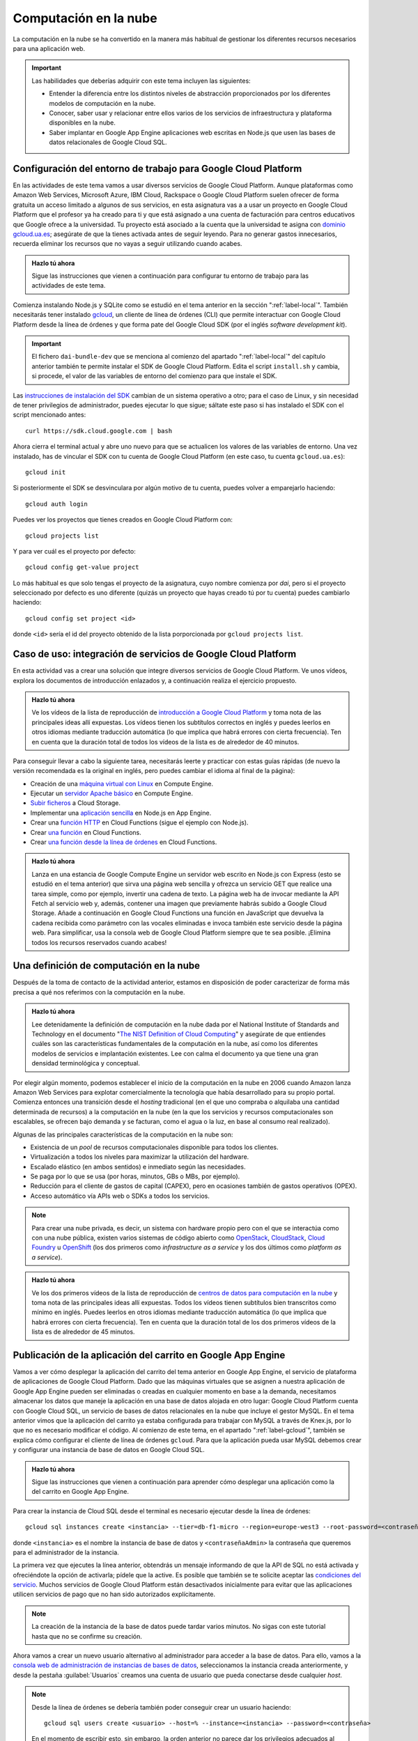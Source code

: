 .. role:: problema-contador

Computación en la  nube
=======================

La computación en la nube se ha convertido en la manera más habitual de gestionar los diferentes recursos necesarios para una aplicación web.

.. Important::

  Las habilidades que deberías adquirir con este tema incluyen las siguientes:

  - Entender la diferencia entre los distintos niveles de abstracción proporcionados por los diferentes modelos de computación en la nube.
  - Conocer, saber usar y relacionar entre ellos varios de los servicios de infraestructura y plataforma disponibles en la nube.
  - Saber implantar en Google App Engine aplicaciones web escritas en Node.js que usen las bases de datos relacionales de Google Cloud SQL.

.. _label-gcloud:

Configuración del entorno de trabajo para Google Cloud Platform
---------------------------------------------------------------

En las actividades de este tema vamos a usar diversos servicios de Google Cloud Platform. Aunque plataformas como Amazon Web Services, Microsoft Azure, IBM Cloud, Rackspace o Google Cloud Platform suelen ofrecer de forma gratuita un acceso limitado a algunos de sus servicios, en esta asignatura vas a a usar un proyecto en Google Cloud Platform que el profesor ya ha creado para ti y que está asignado a una cuenta de facturación para centros educativos que Google ofrece a la universidad. Tu proyecto está asociado a la cuenta que la universidad te asigna con `dominio gcloud.ua.es`_; asegúrate de que la tienes activada antes de seguir leyendo. Para no generar gastos innecesarios, recuerda eliminar los recursos que no vayas a seguir utilizando cuando acabes.

.. _`dominio gcloud.ua.es`: https://si.ua.es/es/manuales/uacloud/uacloudse/servicios-externos.html


.. admonition:: Hazlo tú ahora
  :class: hazlotu

  Sigue las instrucciones que vienen a continuación para configurar tu entorno de trabajo para las actividades de este tema.

Comienza instalando Node.js y SQLite como se estudió en el tema anterior en la sección ":ref:`label-local`". También necesitarás tener instalado `gcloud`_, un cliente de línea de órdenes (CLI) que permite interactuar con Google Cloud Platform desde la línea de órdenes y que forma pate del Google Cloud SDK (por el inglés *software development kit*). 

.. Important::

  El fichero ``dai-bundle-dev`` que se menciona al comienzo del apartado ":ref:`label-local`" del capítulo anterior también te permite instalar el SDK de Google Cloud Platform. Edita el script ``install.sh`` y cambia, si procede, el valor de las variables de entorno del comienzo para que instale el SDK.

Las `instrucciones de instalación del SDK`_ cambian de un sistema operativo a otro; para el caso de Linux, y sin necesidad de tener privilegios de administrador, puedes ejecutar lo que sigue; sáltate este paso si has instalado el SDK con el script mencionado antes::

  curl https://sdk.cloud.google.com | bash

.. _`gcloud`: https://cloud.google.com/sdk/gcloud/?hl=EN
.. _`instrucciones de instalación del SDK`: https://cloud.google.com/sdk/docs/downloads-interactive?hl=EN

Ahora cierra el terminal actual y abre uno nuevo para que se actualicen los valores de las variables de entorno. Una vez instalado, has de vincular el SDK con tu cuenta de Google Cloud Platform (en este caso, tu cuenta ``gcloud.ua.es``)::

  gcloud init

Si posteriormente el SDK se desvinculara por algún motivo de tu cuenta, puedes volver a emparejarlo haciendo::

  gcloud auth login

Puedes ver los proyectos que tienes creados en Google Cloud Platform con::

  gcloud projects list

Y para ver cuál es el proyecto por defecto::

  gcloud config get-value project

Lo más habitual es que solo tengas el proyecto de la asignatura, cuyo nombre comienza por *dai*, pero si el proyecto seleccionado por defecto es uno diferente (quizás un proyecto que hayas creado tú por tu cuenta) puedes cambiarlo haciendo::

  gcloud config set project <id>

donde ``<id>`` sería el id del proyecto obtenido de la lista porporcionada por ``gcloud projects list``.

.. Para desinstalar gcloud borrar su directorio princial y ~/.config/gcloud en Linux.


.. _label-gcp:

Caso de uso: integración de servicios de Google Cloud Platform
--------------------------------------------------------------

En esta actividad vas a crear una solución que integre diversos servicios de Google Cloud Platform. Ve unos vídeos, explora los documentos de introducción enlazados y, a continuación realiza el ejercicio propuesto.

.. admonition:: Hazlo tú ahora
  :class: hazlotu

  Ve los vídeos de la lista de reproducción de `introducción a Google Cloud Platform`_ y toma nota de las principales ideas allí expuestas. Los vídeos tienen los subtítulos correctos en inglés y puedes leerlos en otros idiomas mediante traducción automática (lo que implica que habrá errores con cierta frecuencia). Ten en cuenta que la duración total de todos los vídeos de la lista es de alrededor de 40 minutos.

  .. _`introducción a Google Cloud Platform`: https://www.youtube.com/playlist?list=PLy5CQU7Pj3dPZY56AtbNvldglxIuss889

Para conseguir llevar a cabo la siguiente tarea, necesitarás leerte y practicar con estas guías rápidas (de nuevo la versión recomendada es la original en inglés, pero puedes cambiar el idioma al final de la página):

- Creación de una `máquina virtual con Linux`_ en Compute Engine.
- Ejecutar un `servidor Apache básico`_ en Compute Engine.
- `Subir ficheros`_ a Cloud Storage.
- Implementar una `aplicación sencilla`_ en Node.js en App Engine.
- Crear una `función HTTP`_ en Cloud Functions (sigue el ejemplo con Node.js).
- Crear `una función`_ en Cloud Functions.
- Crear `una función desde la línea de órdenes`_ en Cloud Functions.

.. _`máquina virtual con Linux`: https://cloud.google.com/compute/docs/quickstart-linux?hl=EN
.. _`servidor Apache básico`: https://cloud.google.com/compute/docs/tutorials/basic-webserver-apache?hl=EN
.. _`Subir ficheros`: https://cloud.google.com/storage/docs/quickstart-console?hl=EN
.. _`aplicación sencilla`: https://cloud.google.com/appengine/docs/standard/nodejs/quickstart?hl=EN
.. _`función HTTP`: https://cloud.google.com/functions/docs/tutorials/http#functions-deploy-command-node8?hl=EN
.. _`una función`: https://cloud.google.com/functions/docs/quickstart-nodejs?hl=EN
.. _`una función desde la línea de órdenes`: https://cloud.google.com/functions/docs/quickstart?hl=EN


.. admonition:: Hazlo tú ahora
  :class: hazlotu

  Lanza en una estancia de Google Compute Engine un servidor web escrito en Node.js con Express (esto se estudió en el tema anterior) que sirva una página web sencilla y ofrezca un servicio GET que realice una tarea simple, como por ejemplo, invertir una cadena de texto. La página web ha de invocar mediante la API Fetch al servicio web y, además, contener una imagen que previamente habrás subido a Google Cloud Storage. Añade a continuación en Google Cloud Functions una función en JavaScript que devuelva la cadena recibida como parámetro con las vocales eliminadas e invoca también este servicio desde la página web. Para simplificar, usa la consola web de Google Cloud Platform siempre que te sea posible. ¡Elimina todos los recursos reservados cuando acabes!


.. _label-comp-nube:

Una definición de computación en la nube
----------------------------------------

Después de la toma de contacto de la actividad anterior, estamos en disposición de poder caracterizar de forma más precisa a qué nos referimos con la computación en la nube.

.. admonition:: Hazlo tú ahora
  :class: hazlotu

  Lee detenidamente la definición de computación en la nube dada por el National Institute of Standards and Technology en el documento "`The NIST Definition of Cloud Computing`_" y asegúrate de que entiendes cuáles son las características fundamentales de la computación en la nube, así como los diferentes modelos de servicios e implantación existentes. Lee con calma el documento ya que tiene una gran densidad terminológica y conceptual.

  .. _`The NIST Definition of Cloud Computing`: http://dx.doi.org/10.6028/NIST.SP.800-145


Por elegir algún momento, podemos establecer el inicio de la computación en la nube en 2006 cuando Amazon lanza Amazon Web Services para explotar comercialmente la tecnología que había desarrollado para su propio portal. Comienza entonces una transición desde el *hosting* tradicional (en el  que uno compraba o alquilaba una cantidad determinada de recursos) a la computación en la nube (en la que los servicios y recursos computacionales son escalables, se ofrecen bajo demanda y se facturan, como el agua o la luz, en base al consumo real realizado).

Algunas de las principales características de la computación en la nube son:

- Existencia de un *pool* de recursos computacionales disponible para todos los clientes.
- Virtualización a todos los niveles para maximizar la utilización del hardware.
- Escalado elástico (en ambos sentidos) e inmediato según las necesidades.
- Se paga por lo que se usa (por horas, minutos, GBs o MBs, por ejemplo).
- Reducción para el cliente de gastos de capital (CAPEX), pero en ocasiones también de gastos operativos (OPEX).
- Acceso automático vía APIs web o SDKs a todos los servicios.

.. Note::

  Para crear una nube privada, es decir, un sistema con hardware propio pero con el que se interactúa como con una nube pública, existen varios sistemas de código abierto como `OpenStack`_,  `CloudStack`_, `Cloud Foundry`_ u `OpenShift`_ (los dos primeros como *infrastructure as a service* y los dos últimos como *platform as a service*).

  .. _`OpenStack`: https://www.openstack.org/
  .. _`CloudStack`: https://cloudstack.apache.org/
  .. _`Cloud Foundry`: https://www.cloudfoundry.org/
  .. _`OpenShift`: https://www.openshift.com/

.. admonition:: Hazlo tú ahora
  :class: hazlotu

  Ve los dos primeros vídeos de la lista de reproducción de `centros de datos para computación en la nube`_ y toma nota de las principales ideas allí expuestas. Todos los vídeos tienen subtítulos bien transcritos como mínimo en inglés. Puedes leerlos en otros idiomas mediante traducción automática (lo que implica que habrá errores con cierta frecuencia). Ten en cuenta que la duración total de los dos primeros vídeos de la lista es de alrededor de 45 minutos.

  .. _`centros de datos para computación en la nube`: https://www.youtube.com/playlist?list=PLy5CQU7Pj3dNm2vn6tSfrZ58vUaZiK8Sv


.. diapositivas antiguas: _static/slides/500-cloud-slides.html


.. _label-appengine:

Publicación de la aplicación del carrito en Google App Engine
-------------------------------------------------------------

Vamos a ver cómo desplegar la aplicación del carrito del tema anterior en Google App Engine, el servicio de plataforma de aplicaciones de Google Cloud Platform. Dado que las máquinas virtuales que se asignen a nuestra aplicación de Google App Engine pueden ser eliminadas o creadas en cualquier momento en base a la demanda, necesitamos almacenar los datos que maneje la aplicación en una base de datos alojada en otro lugar: Google Cloud Platform cuenta con Google Cloud SQL, un servicio de bases de datos relacionales en la nube que incluye el gestor MySQL. En el tema anterior vimos que la aplicación del carrito ya estaba configurada para trabajar con MySQL a través de Knex.js, por lo que no es necesario modificar el código. Al comienzo de este tema, en el apartado ":ref:`label-gcloud`", también se explica cómo configurar el cliente de línea de órdenes ``gcloud``. Para que la aplicación pueda usar MySQL debemos crear y configurar una instancia de base de datos en Google Cloud SQL.

.. admonition:: Hazlo tú ahora
  :class: hazlotu

  Sigue las instrucciones que vienen a continuación para aprender cómo desplegar una aplicación como la del carrito en Google App Engine.


Para crear la instancia de Cloud SQL desde el terminal es necesario ejecutar desde la línea de órdenes::

  gcloud sql instances create <instancia> --tier=db‑f1‑micro --region=europe-west3 --root-password=<contraseñaAdmin>

donde ``<instancia>`` es el nombre la instancia de base de datos y ``<contraseñaAdmin>`` la contraseña que queremos para el administrador de la instancia. 

La primera vez que ejecutes la línea anterior, obtendrás un mensaje informando de que la API de SQL no está activada y ofreciéndote la opción de activarla; pídele que la active. Es posible que también se te solicite aceptar las `condiciones del servicio`_. Muchos servicios de Google Cloud Platform están desactivados inicialmente para evitar que las aplicaciones utilicen servicios de pago que no han sido autorizados explícitamente.

.. _`condiciones del servicio`: https://console.developers.google.com/terms/cloud

.. Note::

  La creación de la instancia de la base de datos puede tardar varios minutos. No sigas con este tutorial hasta que no se confirme su creación.

Ahora vamos a crear un nuevo usuario alternativo al administrador para acceder a la base de datos. Para ello, vamos a la `consola web de administración de instancias de bases de datos`_, seleccionamos la instancia creada anteriormente, y desde la pestaña :guilabel:`Usuarios` creamos una cuenta de usuario que pueda conectarse desde cualquier *host*.

.. _`consola web de administración de instancias de bases de datos`: https://console.cloud.google.com/sql/instances/

.. Note::

  Desde la línea de órdenes se debería también poder conseguir crear un usuario haciendo::
  
    gcloud sql users create <usuario> --host=% --instance=<instancia> --password=<contraseña>
    
  En el momento de escribir esto, sin embargo, la orden anterior no parece dar los privilegios adecuados al usuario (similares a los de administrador), lo que explica por qué para la creación de usuarios recurrimos a la consola web. 

A continuación, creemos una base de datos en la instancia de Cloud SQL para nuestra aplicación::

  gcloud sql databases create <bd> --instance=<instancia>

donde ``<bd>`` es el nombre de la base de datos e ``<instancia>`` es el nombre de la instancia de Cloud SQL que creamos anteriormente. 

Para comprobar que usuario y base de datos han sido creados correctamente, podemos consultar los usuarios y las bases de datos existentes haciendo::

  gcloud sql users list --instance=<instancia>
  gcloud sql databases list --instance=<instancia>

Ahora necesitamos conocer el nombre de conexión de la instancia que aparece en el campo ``connectionName`` al ejecutar::

  gcloud sql instances describe <instancia>

En Linux puedes mostrar solo la línea que contiene el nombre de conexión con::

  gcloud sql instances describe <instancia> | grep connectionName

Ahora, añade los datos anteriores a un fichero llamado ``.env`` que estará en la misma carpeta que ``config.js`` y ``app.js`` de la aplicación del carrito:

.. code-block::
  :linenos:

  GCP_SQL_USER=<usuario>
  GCP_SQL_PASSWORD=<contraseña>
  GCP_SQL_DATABASE=<bd>
  GCP_SQL_INSTANCE_CONNECTION_NAME=/cloudsql/<connectionName>

Observa que el nombre de la conexión va precedido de ``/cloudsql`` en la última variable de entorno.

El fichero ``app.yaml`` contiene información para Google App Engine como, entre otras cosas, las variables de entorno que se inicializarán antes de arrancar la aplicación. A diferencia de Heroku, estas variables de entorno no pueden definirse por medio del cliente de línea de órdenes (``gcloud``) sino únicamente a través de este fichero.

Para subir el código de la aplicación a Google App Engine y abrirla en el navegador basta con hacer::

  gcloud app deploy

.. Note::

  Un proyecto de Google Cloud Platform solo puede tener una aplicación de App Engine asociada como máximo. El proyecto que el profesor ha creado para ti ya tiene una aplicación de App Engine asociada; para otros proyectos sin aplicación vinculada, la línea anterior podría mostrar un mensaje ofreciendo crearla en ese momento.

La aplicación ya está desplegada en la nube. Podemos ahora abrirla directamente en el navegador sin necesidad de consultar su URL haciendo::

  gcloud app browse

Para ver todos los mensajes de *log* emitidos por la aplicación::

  gcloud app logs read

Y para ir viéndolos en un terminal mientras se van generando::

  gcloud app logs tail 

.. Important::

  Las instancias de Cloud SQL tienen un coste relativamente alto, por lo que tenemos que hacer un uso moderado de ellas para no agotar los créditos disponibles. En primer lugar, asegúrate de que, como se dice más arriba, indicas el tipo de instancia de base de datos ``db‑f1‑micro`` (el más `barato`_) y ningún otro al crear la instancia. Además, acostúmbrate a *dormir* tu instancia de base de datos cuando no vayas a trabajar en las siguientes horas con ella (no es necesario que lo hagas constantemente mientras estás desarrollando, pero sí cuando vayas a dejar de hacerlo) ejecutando::

    gcloud sql instances patch <instancia> --activation-policy never

  Para *despertar* posteriormente la instancia puedes ejecutar::

    gcloud sql instances patch <instancia> --activation-policy always

  Es posible que de vez en cuando el profesor ejecute un script que intente mandar a dormir todas las instancias de base de datos por si hay estudiantes que han olvidado hacerlo. Despierta tu instancia si inesperadamente comienzas a recibir errores al acceder a la base de datos, porque lamentablemente con la segunda generación de instancias de MySQL de Google Cloud SQL esto no ocurre automáticamente. Evidentemente, en una aplicación real la base de datos ha de estar siempre disponible o establecerse un procedimiento automático que la despierte, pero para los propósitos de la asignatura y de cara a ahorrar costes, dormir y despertar la instancia de base de datos es razonablemente admisible.

  .. _`barato`: https://cloud.google.com/sql/pricing#2nd-gen-instance-pricing

Para poder ejecutar instrucciones de SQL sobre la base de datos y asegurarnos de que nuestro programa está rellenándola correctamente, es necesario ir a la consola web de Google Cloud Platform, abrir el terminal web Cloud Shell y hacer::

  gcloud sql connect <instancia> --user=<usuario> 
  
Desde el terminal web podemos seleccionar nuestra base de datos con ``use <bd>;``, donde ``<bd>`` es el nombre correspondiente, y ejecutar instrucciones SQL como ``select * from productos;``. 

.. Note::

  La orden anterior de ``gcloud`` para conectarte a la base de datos también se puede lanzar desde un terminal local, pero es necesario que el sistema tenga MySQL instalado. También se pueden usar clientes de MySQL como `Adminer`_ o `phpMyAdmin`_. Si se desea usar la base de datos de Cloud SQL mientras se desarrolla en modo local se puede hacer con `Cloud SQL Proxy`_; en este curso, sin embargo, no será necesario porque nuestras aplicaciones usarán SQLite en modo local y MySQL solo cuando se implanten en la nube.

  .. _`Cloud SQL Proxy`: https://cloud.google.com/sql/docs/mysql/sql-proxy
  .. _`Adminer`: https://www.adminer.org/
  .. _`phpMyAdmin`: https://www.phpmyadmin.net/
